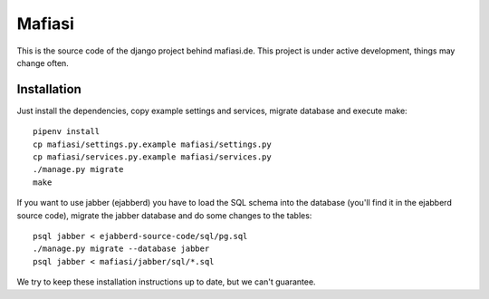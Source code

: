 Mafiasi
=======

This is the source code of the django project behind mafiasi.de. This project
is under active development, things may change often.

Installation
------------

Just install the dependencies, copy example settings and services, migrate database and
execute make::
    
    pipenv install
    cp mafiasi/settings.py.example mafiasi/settings.py
    cp mafiasi/services.py.example mafiasi/services.py
    ./manage.py migrate
    make

If you want to use jabber (ejabberd) you have to load the SQL schema
into the database (you'll find it in the ejabberd source code),
migrate the jabber database and do some changes to the tables::
   
   psql jabber < ejabberd-source-code/sql/pg.sql
   ./manage.py migrate --database jabber
   psql jabber < mafiasi/jabber/sql/*.sql

We try to keep these installation instructions up to date, but we can't
guarantee.
